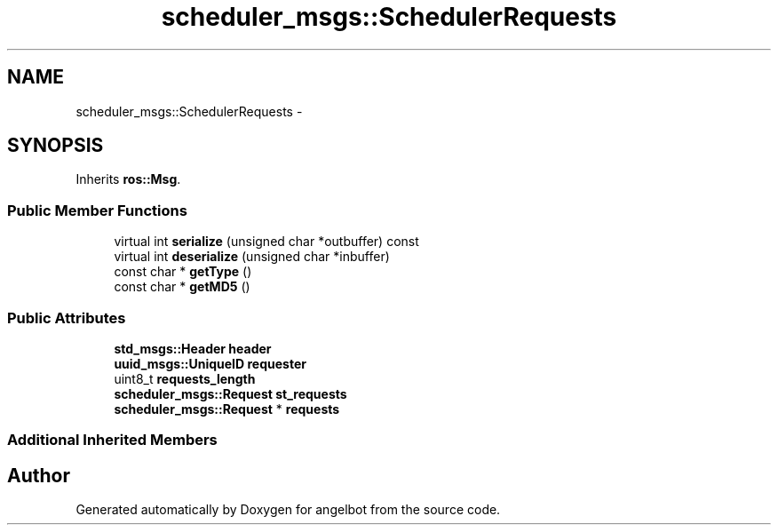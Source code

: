 .TH "scheduler_msgs::SchedulerRequests" 3 "Sat Jul 9 2016" "angelbot" \" -*- nroff -*-
.ad l
.nh
.SH NAME
scheduler_msgs::SchedulerRequests \- 
.SH SYNOPSIS
.br
.PP
.PP
Inherits \fBros::Msg\fP\&.
.SS "Public Member Functions"

.in +1c
.ti -1c
.RI "virtual int \fBserialize\fP (unsigned char *outbuffer) const "
.br
.ti -1c
.RI "virtual int \fBdeserialize\fP (unsigned char *inbuffer)"
.br
.ti -1c
.RI "const char * \fBgetType\fP ()"
.br
.ti -1c
.RI "const char * \fBgetMD5\fP ()"
.br
.in -1c
.SS "Public Attributes"

.in +1c
.ti -1c
.RI "\fBstd_msgs::Header\fP \fBheader\fP"
.br
.ti -1c
.RI "\fBuuid_msgs::UniqueID\fP \fBrequester\fP"
.br
.ti -1c
.RI "uint8_t \fBrequests_length\fP"
.br
.ti -1c
.RI "\fBscheduler_msgs::Request\fP \fBst_requests\fP"
.br
.ti -1c
.RI "\fBscheduler_msgs::Request\fP * \fBrequests\fP"
.br
.in -1c
.SS "Additional Inherited Members"


.SH "Author"
.PP 
Generated automatically by Doxygen for angelbot from the source code\&.
